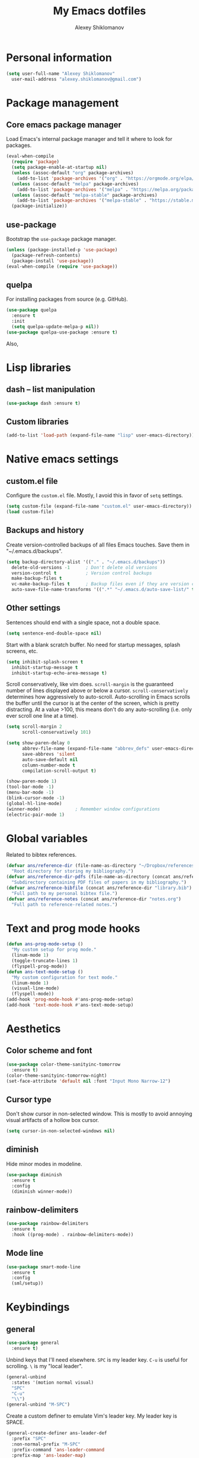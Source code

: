 #+TITLE: My Emacs dotfiles
#+AUTHOR: Alexey Shiklomanov
#+PROPERTY: header-args :tangle yes :results silent

* Personal information

#+BEGIN_SRC emacs-lisp
  (setq user-full-name "Alexey Shiklomanov"
	user-mail-address "alexey.shiklomanov@gmail.com")
#+END_SRC

* Package management
** Core emacs package manager
  
 Load Emacs's internal package manager and tell it where to look for packages.

 #+BEGIN_SRC emacs-lisp
   (eval-when-compile
     (require 'package)
     (setq package-enable-at-startup nil)
     (unless (assoc-default "org" package-archives)
       (add-to-list 'package-archives '("org" . "https://orgmode.org/elpa/")))
     (unless (assoc-default "melpa" package-archives)
       (add-to-list 'package-archives '("melpa" . "https://melpa.org/packages/")))
     (unless (assoc-default "melpa-stable" package-archives)
       (add-to-list 'package-archives '("melpa-stable" . "https://stable.melpa.org/packages/")))
     (package-initialize))
 #+END_SRC

** use-package

Bootstrap the ~use-package~ package manager.

 #+BEGIN_SRC emacs-lisp
 (unless (package-installed-p 'use-package)
   (package-refresh-contents)
   (package-install 'use-package))
 (eval-when-compile (require 'use-package))
 #+END_SRC

** quelpa
   
 For installing packages from source (e.g. GitHub).

 #+BEGIN_SRC emacs-lisp
 (use-package quelpa
   :ensure t
   :init
   (setq quelpa-update-melpa-p nil))
 (use-package quelpa-use-package :ensure t)
 #+END_SRC

 Also,
* Lisp libraries
** dash -- list manipulation

#+BEGIN_SRC emacs-lisp
(use-package dash :ensure t)
#+END_SRC
** Custom libraries

#+BEGIN_SRC emacs-lisp
(add-to-list 'load-path (expand-file-name "lisp" user-emacs-directory))
#+END_SRC
* Native emacs settings
** custom.el file
   
Configure the ~custom.el~ file.
Mostly, I avoid this in favor of ~setq~ settings.

#+BEGIN_SRC emacs-lisp
(setq custom-file (expand-file-name "custom.el" user-emacs-directory))
(load custom-file)
#+END_SRC

** Backups and history
   
Create version-controlled backups of all files Emacs touches.
Save them in "~/.emacs.d/backups".
    
#+BEGIN_SRC emacs-lisp
  (setq backup-directory-alist '(("." . "~/.emacs.d/backups"))
	delete-old-versions -1		; Don't delete old versions
	version-control t			; Version control backups
	make-backup-files t
	vc-make-backup-files t		; Backup files even if they are version controlled
	auto-save-file-name-transforms '((".*" "~/.emacs.d/auto-save-list/" t))) ; Save file name changes
#+END_SRC

** Other settings
    
Sentences should end with a single space, not a double space.

#+BEGIN_SRC emacs-lisp
  (setq sentence-end-double-space nil)
#+END_SRC

Start with a blank scratch buffer.
No need for startup messages, splash screens, etc.

#+BEGIN_SRC emacs-lisp
  (setq inhibit-splash-screen t
	inhibit-startup-message t
	inhibit-startup-echo-area-message t)
#+END_SRC

Scroll conservatively, like vim does.
~scroll-margin~ is the guaranteed number of lines displayed above or below a cursor.
~scroll-conservatively~ determines how aggressively to auto-scroll.
Auto-scrolling in Emacs scrolls the buffer until the cursor is at the center of the screen, which is pretty distracting.
At a value >100, this means don't do any auto-scrolling (i.e. only ever scroll one line at a time).

#+BEGIN_SRC emacs-lisp
  (setq scroll-margin 2
        scroll-conservatively 101)
#+END_SRC

#+BEGIN_SRC emacs-lisp
  (setq show-paren-delay 0
        abbrev-file-name (expand-file-name "abbrev_defs" user-emacs-directory)
        save-abbrevs 'silent
        auto-save-default nil
        column-number-mode t
        compilation-scroll-output t)

  (show-paren-mode 1)
  (tool-bar-mode -1)
  (menu-bar-mode -1)
  (blink-cursor-mode -1)
  (global-hl-line-mode)
  (winner-mode)				; Remember window configurations
  (electric-pair-mode 1)
#+END_SRC

* Global variables
  
Related to bibtex references. 
   
#+BEGIN_SRC emacs-lisp
  (defvar ans/reference-dir (file-name-as-directory "~/Dropbox/references")
    "Root directory for storing my bibliography.")
  (defvar ans/reference-dir-pdfs (file-name-as-directory (concat ans/reference-dir "pdfs"))
    "Subdirectory containing PDF files of papers in my bibliography.")
  (defvar ans/reference-bibfile (concat ans/reference-dir "library.bib")
    "Full path to my personal bibtex file.")
  (defvar ans/reference-notes (concat ans/reference-dir "notes.org")
    "Full path to reference-related notes.")
#+END_SRC

* Text and prog mode hooks
   
#+BEGIN_SRC emacs-lisp
(defun ans-prog-mode-setup ()
  "My custom setup for prog mode."
  (linum-mode 1)
  (toggle-truncate-lines 1)
  (flyspell-prog-mode))
(defun ans-text-mode-setup ()
  "My custom configuration for text mode."
  (linum-mode 1)
  (visual-line-mode)
  (flyspell-mode))
(add-hook 'prog-mode-hook #'ans-prog-mode-setup)
(add-hook 'text-mode-hook #'ans-text-mode-setup)
#+END_SRC

* Aesthetics
** Color scheme and font
   
#+BEGIN_SRC emacs-lisp
(use-package color-theme-sanityinc-tomorrow
  :ensure t)
(color-theme-sanityinc-tomorrow-night)
(set-face-attribute 'default nil :font "Input Mono Narrow-12")
#+END_SRC
** Cursor type

Don't show cursor in non-selected window. 
This is mostly to avoid annoying visual artifacts of a hollow box cursor.

#+BEGIN_SRC emacs-lisp
  (setq cursor-in-non-selected-windows nil)
#+END_SRC
** diminish
    
Hide minor modes in modeline.
    
#+BEGIN_SRC emacs-lisp
  (use-package diminish
    :ensure t
    :config
    (diminish winner-mode))
#+END_SRC

** rainbow-delimiters

#+BEGIN_SRC emacs-lisp
(use-package rainbow-delimiters
  :ensure t
  :hook ((prog-mode) . rainbow-delimiters-mode))
#+END_SRC

** Mode line

#+BEGIN_SRC emacs-lisp
  (use-package smart-mode-line
    :ensure t
    :config
    (sml/setup))
#+END_SRC
* Keybindings
** general
    
#+BEGIN_SRC emacs-lisp
(use-package general
  :ensure t)
#+END_SRC

Unbind keys that I'll need elsewhere.
~SPC~ is my leader key.
~C-u~ is useful for scrolling.
~\~ is my "local leader".

#+BEGIN_SRC emacs-lisp
  (general-unbind
    :states '(motion normal visual)
    "SPC"
    "C-u"
    "\\")
  (general-unbind "M-SPC")
#+END_SRC

Create a custom definer to emulate Vim's leader key.
My leader key is SPACE.

#+BEGIN_SRC emacs-lisp
(general-create-definer ans-leader-def
  :prefix "SPC"
  :non-normal-prefix "M-SPC"
  :prefix-command 'ans-leader-command
  :prefix-map 'ans-leader-map)
#+END_SRC

** evil
#+BEGIN_SRC emacs-lisp
(use-package evil
  :ensure t
  :demand
  :init
  (setq evil-want-integration nil)
  :config
  (evil-mode)
  (defalias #'forward-evil-word #'forward-evil-symbol))
#+END_SRC
** Evil extensions
*** evil-collection
#+BEGIN_SRC emacs-lisp
  (use-package evil-collection
    :ensure t
    :after evil
    :init
    (setq evil-collection-company-use-tng nil)
    :config
    (setq evil-collection-mode-list (remove 'company evil-collection-mode-list))
    (evil-collection-init))
#+END_SRC
*** evil-surround
     
#+BEGIN_SRC emacs-lisp
  (use-package evil-surround
    :ensure t
    :after evil
    :config
    (global-evil-surround-mode))
#+END_SRC
*** evil-embrace
#+BEGIN_SRC emacs-lisp
  (use-package evil-embrace
    :ensure t
    :after evil
    :init
    (setq evil-embrace-show-help-p nil)
    :config
    (evil-embrace-enable-evil-surround-integration)
    (add-hook 'org-mode-hook 'embrace-org-mode-hook)
    (add-hook 'LaTeX-mode-hook 'embrace-LaTeX-mode-hook))
#+END_SRC

*** evil-indent-textobject
     
#+BEGIN_SRC emacs-lisp
  (use-package evil-indent-textobject
    :ensure t
    :after evil)
#+END_SRC

*** evil-nerd-commenter
     
#+BEGIN_SRC emacs-lisp
  (use-package evil-nerd-commenter
    :ensure t
    :general
    (ans-leader-def
      :states '(normal visual)
      ";" 'evilnc-comment-or-uncomment-lines))
#+END_SRC

*** evil-easymotion
     
#+BEGIN_SRC emacs-lisp
  (use-package evil-easymotion
    :ensure t
    :after evil
    :config
    (general-def
      :states '(normal motion visual)
      "SPC SPC" evilem-map))
#+END_SRC

*** evil-exchange
     
#+BEGIN_SRC emacs-lisp
  (use-package evil-exchange
    :ensure t
    :after evil
    :diminish
    :config
    (evil-exchange-install))
#+END_SRC

*** evil-numbers
     
#+BEGIN_SRC emacs-lisp
  (use-package evil-numbers
    :ensure t
    :after evil
    :diminish
    :init
    (defhydra evil-numbers-hydra ()
      "Increment or decrement numbers."
      ("=" evil-numbers/inc-at-pt "Increment")
      ("-" evil-numbers/dec-at-pt "Decrement"))
    :general
    (general-def
      :states 'normal
      "C-a" 'evil-numbers-hydra/body))
#+END_SRC

*** evil-magit

#+BEGIN_SRC emacs-lisp
  (use-package evil-magit
    :ensure t
    :after magit)
#+END_SRC

*** evil-org
     
#+BEGIN_SRC emacs-lisp
  (use-package evil-org
    :ensure t
    :after org
    :diminish
    :config
    (add-hook 'org-mode-hook 'evil-org-mode)
    (add-hook 'evil-org-mode-hook 'ans/evil-org-mode-setup)
    (require 'evil-org-agenda)
    (evil-org-agenda-set-keys))

  (defun ans/evil-org-mode-setup ()
    "Custom setup for org mode."
    (push '(?* . ("*" . "*")) evil-surround-pairs-alist)
    (push '(?/ . ("/" . "/")) evil-surround-pairs-alist)
    (evil-org-set-key-theme '(navigation insert textobjects calendar)))
#+END_SRC

*** evil-latex-textobjects

#+BEGIN_SRC emacs-lisp
  (use-package evil-latex-textobjects
    :quelpa (evil-latex-textobjects :fetcher github :repo "hpdeifel/evil-latex-textobjects")
    :config
    (add-hook 'LaTeX-mode-hook 'turn-on-evil-latex-textobjects-mode))
#+END_SRC

*** evil-matchit

Temporarily disable this.

Supercharges =%= to jump between other stuff as well (e.g. if-else statements).
I also tried to expand it to R, but it doesn't currently work.

#+BEGIN_SRC emacs-lisp :tangle no
  (use-package evil-matchit
    :ensure t
    :after evil
    :config
    (global-evil-matchit-mode 1)
    (require 'evil-matchit-sdk)
    (defvar ans/evilmi-r-match-tags
      '(("if" "else if" "else")
        ("function" "return" ())
        (("for" "while") ("break") ())))
    (defun ans/evilmi-r-get-tag ()
      (evilmi-sdk-get-tag ans/evilmi-r-match-tags
                          evilmi-sdk-extract-keyword-howtos))
    (defun ans/evilmi-r-jump (rlt num)
      (evilmi-sdk-jump rlt
                       num
                       ans/evilmi-r-match-tags
                       evilmi-sdk-extract-keyword-howtos))
    (plist-put evilmi-plugins 'r-mode '((ans/evilmi-r-get-tag ans/evilmi-r-jump))))
#+END_SRC
** Global keybindings
    
Evaluate lisp at point.    

#+BEGIN_SRC emacs-lisp
(general-def
  :keymaps 'lisp-mode-shared-map
  :states '(motion insert)
  "<C-return>" 'eval-defun)
#+END_SRC

Other keymaps (need to be sorted and cleaned up).

#+BEGIN_SRC emacs-lisp
  (defun ans/add-evil-maps (keymap)
    "Add some basic navigation mappings (including hjkl) to KEYMAP."
    (general-def
      :keymaps keymap
      "h" 'evil-backward-char
      "l" 'evil-forward-char
      "k" 'evil-previous-visual-line
      "j" 'evil-next-visual-line
      "C-u" 'evil-scroll-up
      "C-d" 'evil-scroll-down
      "/" 'evil-search-forward
      "n" 'evil-search-next
      "N" 'evil-search-previous
      "C-w C-w" 'ace-window))

  (ans/add-evil-maps 'occur-mode-map)

  (general-def
    :states 'insert
    "j" (general-key-dispatch 'self-insert-command
          :timeout 0.25
          "k" 'evil-normal-state))

  (general-def
    :states '(motion normal visual)
    ;; Move by visual lines
    "j" 'evil-next-visual-line
    "k" 'evil-previous-visual-line
    "gj" 'evil-next-line
    "gk" 'evil-previous-line
    "C-=" 'evil-window-increase-height
    "C--" 'evil-window-decrease-height
    "C-+" 'evil-window-increase-width
    "C-_" 'evil-window-decrease-width
    "C-0" 'balance-windows
    "C-)" 'shrink-window-if-larger-than-buffer
    "C-d" 'evil-scroll-down
    "C-u" 'evil-scroll-up)

  (general-def
    :states 'normal
    "S" 'save-buffer)

  (ans-leader-def
    :states '(motion normal visual emacs)
    :keymaps 'override
    "b" 'helm-mini
    "f" 'helm-find-files
    "\\" 'evil-window-vsplit
    "-" 'evil-window-split
    "+" 'make-frame-command
    "^" 'ans/pop-window-into-frame
    "<up>" 'buf-move-up
    "<down>" 'buf-move-down
    "<left>" 'buf-move-left
    "<right>" 'buf-move-right
    ":" 'eval-expression
    "dd" 'dired
    "dw" 'dired-other-window
    "df" 'dired-other-frame
    "x" 'helm-M-x
    "sv" 'ans--reload-initfile
    "sx" (lambda() (interactive)(switch-to-buffer "*scratch*"))
    "ss" 'delete-trailing-whitespace
    "'" 'comment-dwim			; Insert right comment
    "*" 'universal-argument		; Emacs's C-u
    "C" 'org-capture
    "Y" 'org-store-link
    "L" 'org-insert-last-stored-link
    "vl" 'visual-line-mode
    "@" 'org-agenda
    "ww" 'quit-window
    "wW" 'kill-this-buffer
    "wd" 'delete-window
    "wD" 'kill-buffer-and-window
    "/" 'helm-occur
    "\"" 'helm-show-kill-ring
    "mp" 'projectile-compile-project
    "mm" 'compile)
#+END_SRC
* Buffer and window management
   
** ace-window
    
#+BEGIN_SRC emacs-lisp
(use-package ace-window
  :ensure t
  :init
  (setq aw-keys '(?a ?s ?d ?f ?g ?h ?j ?k ?l))
  :commands ace-window
  :general
  (general-def "M-o" 'ace-window))
#+END_SRC
** buffer-move
    
Swap buffer positions.

#+BEGIN_SRC emacs-lisp
(use-package buffer-move :ensure t)
#+END_SRC
** dired-single
    
#+BEGIN_SRC emacs-lisp
(use-package dired-single
  :ensure t
  :config
  (general-def
    :keymaps 'dired-mode-map
    "RET" 'dired-single-buffer
    "^" (lambda () (interactive) (dired-single-buffer ".."))))
#+END_SRC
** projectile
#+BEGIN_SRC emacs-lisp
(use-package projectile
  :ensure t
  :config
  (projectile-mode))
#+END_SRC

Function to check if I'm inside of a projectile project.

#+BEGIN_SRC emacs-lisp
(defun ans/in-project-p ()
  "Check if current buffer is in a projectile project."
  (ignore-errors (projectile-project-root)))
#+END_SRC
** perspective

#+BEGIN_SRC emacs-lisp
  (use-package perspective
    :ensure t
    :init
    (setq persp-mode-prefix-key (kbd "<C-SPC>"))
    :config
    (persp-mode))
#+END_SRC
* Version control
** magit

#+BEGIN_SRC emacs-lisp
  (use-package magit
    :ensure t
    :general
    (ans-leader-def
      :states 'normal
      "g s" 'magit-status)
    :config
    (general-def
      :states 'normal
      :keymaps 'magit-status-mode-map
      "gd" 'magit-diff-toggle-refine-hunk))
#+END_SRC
** magithub

#+BEGIN_SRC emacs-lisp
(use-package magithub
  :ensure t
  :after magit
  :config
  (magithub-feature-autoinject t)
  (ans-leader-def
    :states '(normal motion emacs)
    "gd" 'magithub-dashboard)
  (general-def
    :keymaps 'magithub-dash-map
    :states 'normal
    "gu" 'magithub-dashboard-show-read-notifications-toggle))
#+END_SRC
* Filetype modes
** markdown-mode

#+BEGIN_SRC emacs-lisp
(use-package markdown-mode
  :ensure t
  :commands (markdown-mode gfm-mode)
  :mode
  (("README\\.md\\'" . gfm-mode)
   ("\\.md\\'" . markdown-mode)
   ("\\.Rmd\\'" . markdown-mode)
   ("\\.markdown\\'" . markdown-mode))
  :init
  (setq markdown-command "pandoc")
  :config
  ;; From aaronbieber/fence-edit.el
  (require 'fence-edit)
  (add-to-list 'fence-edit-blocks '("^```{r.*}" "^```$" R))
  (add-to-list 'fence-edit-blocks '("^```{tikz.*}" "^```$" latex))
  (general-def
    :keymaps 'markdown-mode-map
    :states '(motion normal visual)
    "\\e" 'fence-edit-code-at-point)
  (general-def
    :keymaps 'fence-edit-mode-map
    "C-c C-c" 'fence-edit-exit
    "C-c C-k" 'fence-edit-abort))
#+END_SRC
** pdf-tools

#+BEGIN_SRC emacs-lisp
  (use-package pdf-tools
    :ensure t
    :mode (("\\.pdf\\'" . pdf-view-mode))
    :config
    (pdf-tools-install)
    (general-def
      :states 'normal
      :keymaps 'pdf-view-mode-map
      "<" 'pdf-history-backward
      ">" 'pdf-history-forward))
#+END_SRC
* Utility functions
** Rename buffer and file

#+BEGIN_SRC emacs-lisp
(defun rename-this-buffer-and-file ()
  "Renames current buffer and file it is visiting."
  (interactive)
  (let ((name (buffer-name))
        (filename (buffer-file-name)))
    (if (not (and filename (file-exists-p filename)))
        (error "Buffer '%s' is not visiting a file!" name)
      (let ((new-name (read-file-name "New name: " filename)))
        (cond ((get-buffer new-name)
               (error "A buffer named '%s' already exists!" new-name))
              (t
               (rename-file filename new-name 1)
               (rename-buffer new-name)
               (set-visited-file-name new-name)
               (set-buffer-modified-p nil)
               (message "File '%s' successfully renamed to '%s'" name (file-name-nondirectory new-name))))))))
	       
(evil-ex-define-cmd "rename" 'rename-this-buffer-and-file)
#+END_SRC
** Delete buffer and file
    
#+BEGIN_SRC emacs-lisp
(defun ans/delete-file-and-buffer ()
  "Kill the current buffer and delete the associated file."
  (interactive)
  (let ((filename (buffer-file-name)))
    (when filename
      (progn
	(delete-file filename)
	(message "Deleted file %s" filename)
	(kill-buffer)))))
	
(evil-ex-define-cmd "dkill" 'ans/delete-file-and-buffer)
#+END_SRC
** Switch to most recently used buffer
    
#+BEGIN_SRC emacs-lisp
(defun ans-switch-to-mru-buffer ()
  "Switch to most-recently-used (MRU) buffer."
  (interactive)
  (switch-to-buffer (other-buffer (current-buffer) 1)))
#+END_SRC
** Reload init file

#+BEGIN_SRC emacs-lisp
(defun ans--reload-initfile ()
  "Reload the Emacs init file."
  (interactive)
  (load-file (expand-file-name "init.el" user-emacs-directory)))
#+END_SRC
** Edit init file
    
#+BEGIN_SRC emacs-lisp
(defun ans--edit-initfile ()
  "Edit the Emacs init file."
  (interactive)
  (find-file (expand-file-name "init.el" user-emacs-directory)))
#+END_SRC
** Toggle "minimized" window
    
#+BEGIN_SRC emacs-lisp
(defvar ans-window-minimized '()
  "Configuration of currently minimized windows.
See `ans-toggle-minimize'.")

(defun ans-toggle-minimize ()
  "Toggle the maximization state of a window."
  (interactive)
  (if ans-window-minimized
      (progn (set-window-configuration (pop ans-window-minimized))
	     (message "Windows restored."))
    (progn (push (current-window-configuration) ans-window-minimized)
	   (delete-other-windows)
	   (message "Window minimized."))
    ))
#+END_SRC
** Pop window into own frame
    
#+BEGIN_SRC emacs-lisp
(defun ans/pop-window-into-frame ()
  "Pop current window into its own frame."
  (interactive)
  (let ((buffer (current-buffer)))
    (unless (one-window-p)
      (delete-window))
    (display-buffer-pop-up-frame buffer nil)))
#+END_SRC
* Helm

Core helm configuration.

#+BEGIN_SRC emacs-lisp
(use-package helm
  :ensure t
  :diminish helm-mode
  :demand
  :init
  (require 'helm-config)
  (setq helm-buffers-fuzzy-matching t)
  (setq helm-autoresize-mode t)
  (setq helm-buffer-max-length 20)
  (setq helm-mode-fuzzy-match t)
  ;; (setq helm-grep-ag-command
  ;; 	"rg --color=always --smart-case --no-heading --line-number %s %s %s")
  (setq helm-autoresize-max-height 40)
  (setq helm-display-function 'ans/helm-hsplit-frame)
  (setq helm-findutils-search-full-path t)
  ;; (setq find-program "fd")
  :config
  (helm-mode 1)
  (helm-autoresize-mode 1)
  ;; (use-package helm-rg :ensure t)
  :general
  (ans-leader-def
    :states 'normal
    "f" 'helm-find-files
    "F" 'helm-find)
  (general-def
    :keymaps 'helm-map
    "TAB" 'helm-execute-persistent-action
    "<right>" 'right-char
    "<left>" 'left-char
    "C-z" 'helm-select-action
    "C-n" 'helm-next-line
    "C-p" 'helm-previous-line
    "C-S-n" 'helm-next-source
    "C-S-p" 'helm-previous-source
    "C-l" 'helm-yank-selection)
  )
#+END_SRC
** Split windows for helm
    
#+BEGIN_SRC emacs-lisp
(defun ans/hsplit-frame ()
  "Split window entirely below the current frame."
  (split-window (frame-root-window) nil 'below))

(defun ans/helm-hsplit-frame (buffer &optional _resume)
  "Open new window below frame, switch to it, and open BUFFER."
  (ans/hsplit-frame)
  (evil-window-bottom-right)
  (switch-to-buffer buffer))
#+END_SRC
** helm-ag

#+BEGIN_SRC emacs-lisp
(use-package helm-ag
  :ensure t
  :after helm)
#+END_SRC
** helm-projectile

#+BEGIN_SRC emacs-lisp
(use-package helm-projectile
  :ensure t
  :init
  (setq helm-projectile-fuzzy-match t
	helm-projectile-truncate-lines t
	projectile-completion-system 'helm
	projectile-switch-project-action 'helm-projectile)
  :config
  (helm-projectile-on)
  :general
  (ans-leader-def
    :states 'normal
    "p" 'helm-projectile
    "P" 'helm-projectile-switch-project)
  (ans-leader-def
    :states '(motion normal)
    "rg" (general-predicate-dispatch 'helm-ag
	   (ans/in-project-p) 'helm-projectile-ag)))
#+END_SRC
** helm-org-rifle

#+BEGIN_SRC emacs-lisp
(use-package helm-org-rifle
  :ensure t
  :general
  (ans-leader-def
    :states 'normal
    "a" 'helm-org-rifle-agenda-files
    "A" 'ans/helm-org-agenda-list-files))
#+END_SRC
** helm-swoop

#+BEGIN_SRC emacs-lisp
(use-package helm-swoop
  :ensure t
  :init
  (setq helm-swoop-split-direction 'split-window-horizontally)
  :general
  (ans-leader-def
    :states '(motion normal)
    "ii" 'helm-swoop
    "ib" 'helm-multi-swoop-all
    "ip" 'helm-multi-swoop-projectile
    "i0" 'helm-swoop-back-to-last-point))
#+END_SRC
** helm-descbinds
    
#+BEGIN_SRC emacs-lisp
(use-package helm-descbinds
  :ensure t
  :after helm
  :config
  (helm-descbinds-mode))
#+END_SRC
* Company
   
** Core configuration

#+BEGIN_SRC emacs-lisp
  (use-package company
    :ensure t
    :commands (global-company-mode company-complete ans/directory-file-backend)
    :diminish 'company-mode
    :init
    (setq company-selection-wrap-around t)
    (setq company-idle-delay nil)
    :config
    (global-company-mode)
    ;; Thanks to this:
    ;; https://github.com/otijhuis/evil-emacs.d/blob/7c122b0e05c367192444a85d12323487422b793b/config/evil-settings.el#L38-L39
    (add-hook 'evil-insert-state-exit-hook (lambda ()(company-abort)))
    ;; See discussion in: https://github.com/expez/company-quickhelp/issues/17
    (add-hook 'company-completion-started-hook 'ans/set-company-maps)
    (add-hook 'company-completion-finished-hook 'ans/unset-company-maps)
    (add-hook 'company-completion-cancelled-hook 'ans/unset-company-maps)
    (add-to-list 'company-backends 'ans/org-keyword-backend)
    :general
    (general-def
      :states 'insert
      ;; See below for discussion of company-dabbrev-code
      ;; https://github.com/company-mode/company-mode/issues/360
      "C-f" 'ans/directory-file-backend
      "C-l" 'company-complete		; Note that this includes company-files
      )
    (general-def
      :states 'insert
      :keymaps 'prog-mode-map
      "C-n" 'company-dabbrev-code
      "C-p" 'company-dabbrev-code
      "C-S-n" 'company-dabbrev
      "C-S-p" 'company-dabbrev)
    (general-def
      :states 'insert
      :keymaps 'text-mode-map
      "C-n" 'company-dabbrev
      "C-p" 'company-dabbrev))
#+END_SRC

Additional functions needed to make ~company-quickhelp~ respect my keybindings.

#+BEGIN_SRC emacs-lisp
  (defun ans/unset-company-maps (&rest unused)
    "Set default mappings (outside of company).
  Arguments (UNUSED) are ignored."
    (general-def
      :states 'insert
      :keymaps 'override
      "C-n" nil
      "C-p" nil
      "C-l" nil))

  (defun ans/set-company-maps (&rest unused)
    "Set maps for when you're inside company completion.
  Arguments (UNUSED) are ignored."
    (general-def
      :states 'insert
      :keymaps 'override
      "C-n" 'company-select-next
      "C-p" 'company-select-previous
      "C-l" 'ans-company-complete-continue))
#+END_SRC

** Complete and continue function
    
#+BEGIN_SRC emacs-lisp
(defun ans-company-complete-continue ()
  "Insert the result of a completion, then re-start completion.
This makes repeat completions easier (e.g. when completing long file paths)."
  (interactive)
  (company-complete-selection)
  (company-complete))
#+END_SRC

** company-quickhelp

#+BEGIN_SRC emacs-lisp
(use-package company-quickhelp
  :ensure t
  :diminish 'company-quickhelp-mode
  :after company
  :config
  (company-quickhelp-mode))
#+END_SRC

Functions 

** Custom backends

*** Complete inside directory or projectile project

#+BEGIN_SRC emacs-lisp
(defun ans/directory-completion-candidates (prefix)
  "List files in projectile or current buffer directory that match PREFIX."
  (let* ((starting-directory
	  (condition-case nil
	      (projectile-project-root)
	    (error "./")))
	 (my-prefix-base (file-name-nondirectory prefix))
	 (my-prefix-dir (file-name-directory prefix))
	 (my-complete-dir (concat starting-directory my-prefix-dir))
	 (my-completions-all
	  (file-name-all-completions my-prefix-base my-complete-dir))
	 (my-completions (-difference my-completions-all '("./" "../"))))
    (mapcar (lambda (file) (concat my-prefix-dir file)) my-completions)))

(defun ans/directory-file-backend (command &optional arg &rest ignored)
  "Complete files in current or projectile project directory.

COMMAND is command called by company.
ARG is the set of company completion arguments.
IGNORED are arguments ignored by company."
  (interactive (list 'interactive))
  (case command
    (interactive (company-begin-backend 'ans/directory-file-backend))
    (prefix (company-grab-line "\\(?:[\"\']\\|\\s-\\|^\\)\\(.*?\\)" 1))
    (candidates
     (remove-if-not
      (lambda (c) (string-prefix-p arg c))
      (ans/directory-completion-candidates arg)))))
#+END_SRC

*** Org keywords

#+BEGIN_SRC emacs-lisp
(defun ans/org-keyword-backend (command &optional arg &rest ignored)
  "Completion backend for org keywords (COMMAND, ARG, IGNORED)."
  (interactive (list 'interactive))
  (cl-case command
    (interactive (company-begin-backend 'org-keyword-backend))
    (prefix (and (eq major-mode 'org-mode)
                 (cons (company-grab-line "^#\\+\\(\\w*\\)" 1)
                       t)))
    (candidates (mapcar #'upcase
                        (cl-remove-if-not
                         (lambda (c) (string-prefix-p arg c))
                         (pcomplete-completions))))
    (ignore-case t)
    (duplicates t)))
#+END_SRC
* Org-mode
   
I use ~use-package~ to load ~org-mode~, but, to make it easier to annotate, I split other aspects of the configuration out into their own blocks.
   
#+BEGIN_SRC emacs-lisp
  (use-package org
    :ensure t
    :demand t
    :mode ("\\.org\\'" . org-mode))
#+END_SRC

** Agenda files
    
    I keep my core org files backed up using Dropbox.
    
    #+BEGIN_SRC emacs-lisp
      (setq org-agenda-files '("~/Dropbox/Notes/" "~/Dropbox/references/notes.org"))
    #+END_SRC

    I have my core org-mode files organized as follows:
    - unsorted.org :: Unsorted notes that automatically have the ~REFILE~ tag and show up in my custom agenda view. The goal is to keep this file empty.
    - orgzly.org :: Similar to above, but limited to things I save from the "orgzly" app on my Android phone.
    - work.org :: Notes related to work. This is broken down as follows:
      + Projects :: Manuscripts, proposals, etc. that I am working on
	- Top-level headers for each projects, as well as...
	- Project ideas :: Random, unstructured ideas for future projects. As these solidify, they should be moved into top-level headers.
      + Conferences :: Everything related to academic conferences, meetings, workshops, etc.
      + Job applications :: Notes related to past, present, and future job applications
      + Opportunities :: Possible places to work, research funding sources, etc.
      + Teaching :: Notes related to any kind of teaching
      + Work habits :: Work-related things I should be doing on a regular basis. Most important are reading literature and writing.
    - computers.org :: Notes and tasks related to programming, software, etc. Small tasks related to "sharpening the knife" (e.g. tweaking configurations) are organized in here.
      + Organization :: Default TODO for time logging. Also, notes related to how I am organized.
      + R :: Things related to R programming.
      + LaTeX :: Things related to writing in LaTeX, including beamer presentations
      + Emacs :: Things related to my text editor, including configuration to-dos
      + Unix :: Things related to Unix in general, including shells (bash, zsh), various utilities (awk, grep, ssh), and anything related to Linux configuration.
      + Miscellaneous programming :: Other stuff related to programming
    - life.org :: Notes and tasks that are not work-related, organized as follows:
      - Chores :: Chores that need to get done 
      - Events :: Upcoming life/personal events
      - Music :: Things related to my music hobbies
      - Personal notes :: Random notes-to-self
      - Personal habits :: Non work-related things I should be doing regularly.
	   
    #+BEGIN_SRC emacs-lisp
      (defun ans/clean-org-agenda-files ()
	"Remove org agenda files that don't exist."
	(interactive)
	(setq org-agenda-files (-filter 'file-exists-p (org-agenda-files))))

      (ans/clean-org-agenda-files)

      ;; Custom source listing all agenda files
      (defun ans/helm-org-agenda-list-files ()
	"Helm source listing all current org agenda files."
	(interactive)
	(helm :sources (helm-build-sync-source
			   "Org agenda files"
			 :candidates (org-agenda-files)
			 :action '(("Open file" . find-file)))
	      :buffer "*helm agenda files*"))
    #+END_SRC

** Agenda views
    
    Exclude the following tags from inheritance.
    This will make it easier to exclude top level headers from Agenda views.
    
    #+BEGIN_SRC emacs-lisp
      (setq org-tags-exclude-from-inheritance '("_project" "_organize" "_habit"))
    #+END_SRC
    
    #+BEGIN_SRC emacs-lisp
      (setq org-agenda-custom-commands
	    '((" " "Agenda"
	       ((agenda "" nil)
		(tags "REFILE"
		      ((org-agenda-overriding-header "Notes to Refile")
		       (org-tags-match-list-sublevels nil)))
		(tags-todo "-REFILE-config-reading_list-_project-_organization-_habit"
			   ((org-agenda-overriding-header "Other tasks"))))
	       nil)
	      ("r" "Reading list" todo "TODO"
	       ((org-agenda-files '("~/Dropbox/references/notes.org"))
		(org-agenda-sorting-strategy '(todo-state-down))))
	      ("c" "Configuration" tags-todo "-_organization-_project"
	       ((org-agenda-files '("~/Dropbox/Notes/computers.org"))
		(org-agenda-sorting-strategy '(todo-state-down))))))
    #+END_SRC

** Org capture

    #+BEGIN_SRC emacs-lisp
      (setq org-capture-templates
            '(("E" "Emacs config" entry
               (file+headline "~/Dropbox/Notes/computers.org" "Emacs")
               "** TODO %?")
              ("e" "Emacs note" entry
               (file+headline "~/Dropbox/Notes/emacs.org" "Emacs")
               "** %?")
              ("t" "TODO" entry
               (file "~/Dropbox/Notes/unsorted.org")
               "* TODO %?\n%U\n%a\n")
              ("u" "Miscellaneous note" entry
               (file "~/Dropbox/Notes/unsorted.org")
               "* %? :NOTE:\n%U\n%a\n")
              ("m" "Meeting" entry (file "~/Dropbox/Notes/unsorted.org")
               "* Meeting with %? \n%U" :clock-in t :clock-resume t)))
    #+END_SRC

*** org-capture-pop-frame
    
 Run ~org-capture~ in its own frame.
 This is temporarily disabled because it interferes with ~perspective~ in some edge cases.

 #+BEGIN_SRC emacs-lisp :tangle no
 (use-package org-capture-pop-frame
   :ensure t)
 #+END_SRC

** Default to-do keywords
    
All my org files have these to-do keywords by default.

#+BEGIN_SRC emacs-lisp
  (setq org-todo-keywords
        '((sequence "TODO" "NEXT" "|" "DONE" "CANCELED")))
#+END_SRC
    
However, these can be set on a file-specific basis as well via the ~#+TODO~ property.

#+BEGIN_EXAMPLE
#+TODO: TODO FEEDBACK VERIFY | DONE CANCELLED
#+END_EXAMPLE

** Formatting and aesthetics
    
Show emphasis markers by default, but also quickly toggle them with a custom function.
    
#+BEGIN_SRC emacs-lisp
  (setq org-hide-emphasis-markers nil)

  (defun ans/org-toggle-emphasis-markers ()
    "Toggle the display of org emphasis markers."
    (interactive)
    (if org-hide-emphasis-markers
        (setq org-hide-emphasis-markers nil)
      (setq org-hide-emphasis-markers t))
    (font-lock-flush))
#+END_SRC
    
By default, hide line numbers in org-mode buffers.

#+BEGIN_SRC emacs-lisp
    (add-hook 'org-mode-hook (lambda () (linum-mode -1)))
#+END_SRC

By default, use org-mode indentation.

#+BEGIN_SRC emacs-lisp
  (setq org-startup-indented t)
#+END_SRC

Automatically re-indent a source code block.

#+BEGIN_SRC emacs-lisp
  (defun ans/indent-org-source-block ()
    "Re-indent an org mode source code block."
    (interactive)
    (when (org-in-src-block-p)
      (org-edit-special)
      (indent-region (point-min) (point-max))
      (org-edit-src-exit)))
#+END_SRC

Don't reposition the screen when expanding an outline.
Note that the cursor can be repositioned at the center of the screen with =zz=.

#+BEGIN_SRC emacs-lisp
  (remove-hook 'org-cycle-hook #'org-optimize-window-after-visibility-change)
#+END_SRC

** Source code (babel)
    
Automatically fontify source code, and edit source code in the current window (rather than opening a new one).

#+BEGIN_SRC emacs-lisp
  (setq org-babel-load-languages '((emacs-lisp . t) (R . t))
        org-src-fontify-natively t
        org-src-tab-acts-natively t
        org-src-window-setup 'current-window)
  (set-face-attribute 'org-block nil :foreground nil :background "Gray15")
  (set-face-attribute 'org-block-begin-line nil :background "Gray15")

  (with-eval-after-load 'org
    (org-babel-do-load-languages 'org-babel-load-languages '((emacs-lisp . t) (R . t))))
#+END_SRC
    
Don't prompt for confirmation on babel evaluation.

#+BEGIN_SRC emacs-lisp
  (setq org-confirm-babel-evaluate nil)
#+END_SRC
    
Set some language-specific default settings.
    
#+BEGIN_SRC emacs-lisp
  (defvar org-babel-default-header-args:R '((:session . "*org-R*")))
#+END_SRC

** Refile
    
    #+BEGIN_SRC emacs-lisp
      (setq org-refile-targets '((nil :maxlevel . 9)
				 (org-agenda-files :maxlevel . 9))
	    org-refile-use-outline-path 'file
	    org-outline-path-complete-in-steps nil
	    org-refile-allow-creating-parent-nodes 'confirm
	    org-refile-target-verify-function 'ans/verify-refile-target)

      (defun ans/verify-refile-target ()
	"Exclude TODO keywords with a done state from refile targets."
	(not (member (nth 2 (org-heading-components)) org-done-keywords)))
    #+END_SRC
    
** Clocking
    
Use the clocking settings from "Organize your life in plain text".
    
#+BEGIN_SRC emacs-lisp
  (org-clock-persistence-insinuate)

  (setq
   ;; Resume clocking task on clock in if it's already open
   org-clock-in-resume t
   ;; Separate drawers for clocking and logs
   org-drawers '("PROPERTIES" "LOGBOOK")
   ;; Save clock data and state changes and notes in LOGBOOK drawer
   org-clock-into-drawer t
   ;; Remove clocks with 0:00 duration
   org-clock-out-remove-zero-time-clocks t
   ;; Clock out when marking a task as DONE
   org-clock-out-when-done t
   ;; Save running clock and clock history when exiting emacs; reload on startup
   org-clock-persist t
   ;; Do not prompt to resume an active clock
   org-clock-persist-query-resume nil
   ;; Auto-clock resolution for finding open clocks
   org-clock-auto-clock-resolution (quote when-no-clock-is-running)
   ;; Include current clocking task in clock reports
   org-clock-report-include-clocking-task t)
#+END_SRC

When clocking out of a task, automatically clock into the parent task

#+BEGIN_SRC emacs-lisp
  (defun ans/clock-out-maybe ()
    "Clock parent task, or clock out."
    (when (and ans/keep-clock-running
               (not org-clock-clocking-in)
               (marker-buffer org-clock-default-task)
               (not org-clock-resolving-clocks-due-to-idleness))
      (ans/clock-in-parent-task)))

  (defun ans/clock-in-parent-task ()
    "Move point to parent task (if any) and clock in.
  Otherwise, clock in the default task."
    (let ((parent-task))
      (save-excursion
        (save-restriction
          (widen)
          (while (and (not parent-task) (org-up-heading-safe))
            (when (member (nth 2 (org-heading-components)) org-todo-keywords-1)
              (setq parent-task (point))))
          (if parent-task
              (org-with-point-at parent-task
                (org-clock-in))
            (when ans/keep-clock-running
              (ans/clock-in-organization-task)))))))

  (add-hook 'org-clock-out-hook #'ans/clock-out-maybe 'append)
#+END_SRC

*** Clocking functions

Clock into a default task ("organization").

#+BEGIN_SRC emacs-lisp
  (defun ans/punch-in ()
    "Start clocking, and set default task to Organization."
    (interactive)
    (setq ans/keep-clock-running t)
    (ans/clock-in-organization-task))

  (defun ans/punch-out ()
    "End all clocking."
    (interactive)
    (setq ans/keep-clock-running nil)
    (when (org-clock-is-active)
      (org-clock-out))
    (org-agenda-remove-restriction-lock))
#+END_SRC

#+BEGIN_SRC emacs-lisp
  ;; Default clocking task ("organization") ID
  (defvar ans/organization-task-id "b86713a1-f9db-47c5-860f-6a2aecfec6c9")
  (defun ans/clock-in-organization-task ()
    "Clock in the default organization task."
    (interactive)
    (org-with-point-at (org-id-find ans/organization-task-id 'marker)
      (org-clock-in '(16))))
#+END_SRC

** Custom structure templates
    
These are expanded by typing ~<~ followed by the character(s) and then ~TAB~.
    
    #+BEGIN_SRC emacs-lisp
      (add-to-list 'org-structure-template-alist
                   '("el" "#+BEGIN_SRC emacs-lisp\n?\n#+END_SRC"))
      (add-to-list 'org-structure-template-alist
                   '("p" ":PROPERTIES:\n?\n:END:"))
    #+END_SRC
    
** Keybindings

#+BEGIN_SRC emacs-lisp
  (general-def
    :states '(normal insert)
    :keymaps 'org-mode-map
    "C-c C-q" 'org-set-tags
    "M-l" 'org-metaright
    "M-S-l" 'org-demote-subtree
    "M-h" 'org-metaleft
    "M-S-l" 'org-promote-subtree)

  (general-def
    :states '(motion normal)
    :keymaps 'org-mode-map
    "<backspace>" 'outline-hide-subtree
    "{" 'org-up-element
    "}" 'org-down-element
    "g]" 'evil-forward-paragraph
    "g[" 'evil-backward-paragraph
    "gt" 'org-todo
    "g$" 'evil-end-of-line
    "g%" 'ans/org-realign-tags
    "go" 'ans/evil-insert-heading-after-current
    "gO" 'ans/evil-insert-heading)

  (general-def
    :states 'visual
    :keymaps 'org-mode-map
    :prefix "\\"
    "ss" 'eval-region)

  (general-def
    :states 'normal
    :keymaps 'org-mode-map
    :prefix "\\"
    "e" 'org-edit-special
    "k" 'org-export-dispatch
    "RET" 'org-ctrl-c-ctrl-c
    "=" 'ans/indent-org-source-block
    "TAB" 'ans/org-hide-all-except-current)

  (general-def
    :states 'insert
    :keymaps 'org-mode-map
    "C-=" '(lambda () (interactive)(insert "#+"))
    "C-/" 'org-toggle-checkbox
    "C--" 'org-toggle-item
    "C-." 'org-cycle-list-bullet
    "C-," '(lambda () (interactive) (org-cycle-list-bullet 'previous)))

  (ans-leader-def
    :states '(motion normal emacs)
    :keymaps 'org-mode-map
    "#" 'org-update-statistics-cookies
    "%" 'ans/org-toggle-emphasis-markers)

  (ans-leader-def
    :states '(motion normal visual)
    :keymaps 'org-mode-map
    "L" 'org-insert-last-stored-link
    "ss" 'org-schedule
    "sd" 'org-deadline
    "/" 'helm-org-rifle-current-buffer)

  (general-def
    :states '(motion)
    :keymaps 'calendar-mode-map
    "h" 'calendar-backward-day
    "l" 'calendar-forward-day
    "k" 'calendar-backward-week
    "j" 'calendar-forward-week
    "H" 'calendar-backward-month
    "L" 'calendar-forward-month)
#+END_SRC
      
** Other custom functions

#+BEGIN_SRC emacs-lisp
(defun ans/evil-insert-heading ()
  "Insert heading before point and enter insert mode."
  (interactive)
  (org-insert-heading)
  (evil-insert 1))

(defun ans/evil-insert-heading-after-current ()
  "Insert heading after point and enter insert mode."
  (interactive)
  (org-insert-heading-respect-content)
  (evil-insert 1))

(defun ans/org-realign-tags ()
  "Right-align org mode tags in current buffer."
  (interactive)
  (org-set-tags nil t))
  
(defun air--org-swap-tags (tags)
  "Replace any tags on the current headline with TAGS.

The assumption is that TAGS will be a string conforming to Org Mode's
tag format specifications, or nil to remove all tags."
  (let ((old-tags (org-get-tags-string))
        (tags (if tags
                  (concat " " tags)
                "")))
    (save-excursion
      (beginning-of-line)
      (re-search-forward
       (concat "[ \t]*" (regexp-quote old-tags) "[ \t]*$")
       (line-end-position) t)
      (replace-match tags)
      (org-set-tags t))))

(defun air-org-set-tags (tag)
  "Add TAG if it is not in the list of tags, remove it otherwise.

TAG is chosen interactively from the global tags completion table."
  (interactive
   (list (let ((org-last-tags-completion-table
                (if (derived-mode-p 'org-mode)
                    (org-uniquify
                     (delq nil (append (org-get-buffer-tags)
                                       (org-global-tags-completion-table))))
                  (org-global-tags-completion-table))))
           (completing-read
            "Tag: " 'org-tags-completion-function nil nil nil
            'org-tags-history))))
  (let* ((cur-list (org-get-tags))
         (new-tags (mapconcat 'identity
                              (if (member tag cur-list)
                                  (delete tag cur-list)
                                (append cur-list (list tag)))
                              ":"))
         (new (if (> (length new-tags) 1) (concat " :" new-tags ":")
                nil)))
    (air--org-swap-tags new)))
    
(defun ans/org-hide-all-except-current ()
  "Close all subtrees outside of the current view."
  (interactive)
  (save-excursion
    (org-global-cycle))
  (org-cycle))
#+END_SRC

** org-journal

#+BEGIN_SRC emacs-lisp
(use-package org-journal
  :ensure t
  :init
  (setq org-journal-dir "~/Dropbox/Notes/journal"
	org-journal-file-format "%Y-%m-%d"
	org-journal-enable-agenda-integration t))
(evil-ex-define-cmd "now" 'org-journal-new-entry)
#+END_SRC
** toc-org
    
#+BEGIN_SRC emacs-lisp
(use-package toc-org
  :ensure t
  :config
  (add-hook 'org-mode-hook 'toc-org-enable))
#+END_SRC
** org-ref
    
    #+BEGIN_SRC emacs-lisp
      (use-package org-ref
        :ensure t
        :init
        (setq org-ref-bibliography-notes ans/reference-notes
              reftex-default-bibliography `(,ans/reference-bibfile)
              org-ref-default-bibliography `(,ans/reference-bibfile)
              org-ref-pdf-directory ans/reference-dir-pdfs
              org-ref-bibtex-hydra-key-binding nil
              org-ref-note-title-format "** TODO %2a %y - %T
             :PROPERTIES:
              :Custom_ID: %k
              :AUTHOR: %9a
              :FULL_TITLE: %t
              :JOURNAL: %j
              :YEAR: %y
              :VOLUME: %v
              :PAGES: %p
              :DOI: %D
              :URL: %U
             :END:

            ")
        :config
        (general-def
          :states 'normal
          "\\\\" 'org-ref-bibtex-hydra/body))
    #+END_SRC
* yasnippet
   
   #+BEGIN_SRC emacs-lisp
(use-package yasnippet
  :ensure t
  :demand
  :diminish
  :init
  (setq yas-snippet-dirs '("~/.emacs.d/snippets"
			   "~/.emacs.d/remote-snippets"))
  :config
  (yas-reload-all)
  (yas-global-mode 1)
  ;; Use something like this if you don't want snippets globally:
  ;; (yas-reload-all)
  ;; (add-hook 'prog-mode-hook #'yas-minor-mode)
  (general-def
    :keymaps 'yas-minor-mode-map
    "<escape>" 'yas-exit-snippet)
  (ans-leader-def
    :states '(motion normal)
    "un" 'yas-new-snippet
    "ue" 'yas-visit-snippet-file))
   #+END_SRC
* ESS -- Emacs Speaks Statistics
   
** Core configuration

    #+BEGIN_SRC emacs-lisp
      (use-package ess
        :ensure t
        :mode ("\\.[rR]\\'" . r-mode)
        :init
        (setq comint-move-point-for-output t)	; Scroll R buffer on output
        (setq ess-ask-for-ess-directory nil
              ess-directory-function 'ans-r-file-here
              ess-default-style 'RStudio
              ess-use-company t
              ess-eval-visibly 'nowait)
        :config
        (require 'ess-rutils)
        (add-to-list 'ess-R-font-lock-keywords
                     '(ess-fl-keyword:fun-calls . t) t)
        (ans/add-evil-maps 'ess-help-mode-map)
        :general
        (general-def
          :keymaps 'ess-mode-map
          :states 'normal
          :prefix "\\"
          "r f" 'ans-start-R
          "r q" 'ans-quit-R
          "l" 'ess-eval-line
          "d" 'ess-eval-line-and-step
          "f f" 'ess-eval-function
          "p p" 'ess-eval-paragraph
          "p d" 'ess-eval-paragraph-and-step
          "a a" 'ess-eval-buffer
          "a d" 'ess-eval-buffer-from-here-to-end
          "a s" 'ess-eval-buffer-from-beg-to-here
          "r h" 'ess-display-help-on-object
          "v i" 'ess-r-devtools-install-package
          "v d" 'ess-r-devtools-document-package
          "v l" 'ess-r-devtools-load-package
          "v t" 'ess-r-devtools-test-package
          "r o" 'ess-rutils-objs
          "r p" 'ans/ess-eval-symbol
          "k r" 'ans/rmarkdown-render)
        (general-def
          :states 'visual
          :keymaps 'ess-mode-map
          :prefix "\\"
          "s s" 'ess-eval-region)
        (general-def
          :states 'insert
          :keymaps 'inferior-ess-mode-map
          "_" 'self-insert-command
          "M--" 'ess-insert-S-assign)
        (general-def
          :states 'insert
          :keymaps 'ess-mode-map
          "_" 'self-insert-command
          "M-m" (lambda() (interactive)(insert " %>%"))
          "M--" 'ess-insert-S-assign
          "C-c" (lambda() (interactive)(insert "#'")))
        (general-def
          :keymaps 'ess-help-mode-map
          :states 'emacs
          "SPC" 'ans-leader-command)
        (general-def
          :keymaps 'ess-help-mode-map
          :states 'emacs
          :prefix "\\"
          "r h" 'ess-display-help-on-object)
        (general-def
          :keymaps 'ess-rdired-mode-map
          "j" 'ess-rdired-next-line
          "k" 'ess-rdired-previous-line))
    
      (defun ans/inferior-ess-mode-setup ()
        "My custom configuration for inferior-ess-mode."
        (setq kill-buffer-query-functions (delq 'process-kill-buffer-query-function kill-buffer-query-functions)))

      (add-hook 'inferior-ess-mode-hook 'ans/inferior-ess-mode-setup)
    #+END_SRC

** Custom functions
    
    #+BEGIN_SRC emacs-lisp
(defun ans/rmarkdown-render ()
  "Render the current R markdown document."
  (interactive)
  (ess-send-string (ess-get-process) (format "rmarkdown::render('%s')" (buffer-file-name))))

(defun ans-split-right-if-wide ()
  "Split the window to the right if there is sufficient space."
  (interactive)
  (if (< (window-total-width) 140)
      (split-window-below)
    (split-window-right (* -4 (/ (window-total-width) 9)))))

(defun ans-r-file-here ()
  "Use here::here to determine path for R buffer."
  (shell-command-to-string
   (concat
    "Rscript -e \""
    "my_dir <- dirname('"(buffer-file-name)"');"
    "t <- tryCatch(setwd(my_dir), error = function(e) NULL);"
    "cat(here::here())"
    "\"")))

(defun ans-start-R ()
  "Start R with default options, splitting the window vertically."
  (interactive)
  (ans-split-right-if-wide)
  (save-selected-window
    (other-window 1)
    (R "--no-save --no-restore")))

(defun ans-quit-R ()
  "Quit R process and close buffer."
  (interactive)
  (ess-quit)
  (kill-buffer)
  (delete-window))

(defun ans/ess-eval-symbol ()
  "Evaluate (usually print) the symbol at point."
  (interactive)
  (save-excursion
    (er/mark-symbol)
    (ess-eval-region (point) (mark) nil)
    (deactivate-mark)))
    #+END_SRC


** ox-ravel

    #+BEGIN_SRC emacs-lisp
;; ox-ravel -- Better R integration into org mode
; (require 'ox-ravel)
    #+END_SRC
* LaTeX
** Core configuration
    
    #+BEGIN_SRC emacs-lisp
(use-package tex
  :defer t
  :ensure auctex
  :mode ("\\.tex\\'" . LaTeX-mode)
  :init
  (setq TeX-auto-save t)
  (setq TeX-parse-self t)
  (setq-default TeX-master nil)
  (setq TeX-view-program-selection '((output-pdf "PDF Tools"))
	TeX-source-correlate-start-server t)
  :config
  (add-hook 'LaTeX-mode-hook 'ans-latex-mode-setup)
  (add-hook 'TeX-after-TeX-LaTeX-command-finished-hook #'TeX-revert-document-buffer))
  
(defun ans-latex-mode-setup ()
  "Set custom options for LaTeX files."
  (require 'reftex)
  ;; Use settings for text mode
  (ans-text-mode-setup)
  ;; Use the "default" vim paragraph definition
  (setq paragraph-start "\f\\|[ 	]*$")
  (setq paragraph-separate "[ 	\f]*$"))
    #+END_SRC
** auctex-latexmk
    
    #+BEGIN_SRC emacs-lisp
(use-package auctex-latexmk
  :ensure t
  :after tex
  :init
  (setq auctex-latexmk-inherit-TeX-PDF-mode t)
  :config
  (auctex-latexmk-setup))
    #+END_SRC
** helm-bibtex
    
    #+BEGIN_SRC emacs-lisp
      (use-package helm-bibtex
	:ensure t
	:init
	(setq bibtex-completion-bibliography ans/reference-bibfile
	      bibtex-completion-library-path ans/reference-dir-pdfs
	      bibtex-completion-notes-path ans/reference-notes
	      bibtex-autokey-name-case-convert-function 'downcase
	      bibtex-autokey-name-year-separator "_"
	      bibtex-autokey-year-title-separator "_"
	      bibtex-autokey-year-length 4
	      bibtex-autokey-titlewords 1
	      bibtex-autokey-titleword-length nil
	      bibtex-autokey-titleword-case-convert-function 'downcase)
	:commands helm-bibtex
	:config
	(helm-delete-action-from-source "Edit notes" helm-source-bibtex)
	(helm-add-action-to-source "Edit notes" 'ans/org-ref-notes-function helm-source-bibtex 7))
      (evil-ex-define-cmd "bib[tex]" 'helm-bibtex)
    #+END_SRC

    Redefine ~bibtex-completion-fallback-candidates~ so it doesn't include "Create new entry" (which I never use).

    #+BEGIN_SRC emacs-lisp
      (defun bibtex-completion-fallback-candidates ()
	"Completion candidates if no entry is found."
	bibtex-completion-fallback-options)
    #+END_SRC

    Custom function to insert bibtex entry at the end of my ~library.bib~ file.

    #+BEGIN_SRC emacs-lisp
      (general-def
	:states 'emacs
	:keymaps 'biblio-selection-mode-map
	"I" 'ans/biblio-selection-insert-end-of-bibfile)

      (defun ans/biblio--selection-insert-at-end-of-bibfile-callback (bibtex entry)
	"Add BIBTEX (from ENTRY) to end of library.bib file."
	(with-current-buffer (find-file-noselect ans/reference-bibfile)
	  (goto-char (point-max))
	  (insert bibtex)
	  (org-ref-clean-bibtex-entry)
	  (save-buffer))
	(message "Inserted bibtex entry for %S."
		 (biblio--prepare-title (biblio-alist-get 'title entry))))

      (defun ans/biblio-selection-insert-end-of-bibfile ()
	"Insert BibTeX of current entry at the end of my library.bib file."
	(interactive)
	(biblio--selection-forward-bibtex #'ans/biblio--selection-insert-at-end-of-bibfile-callback))
    #+END_SRC
** ebib
    
    In general, [[helm-bibtex][helm-bibtex]] and [[org-ref]] provide a pretty solid interface for working with references.
    However, it's nice to have a more sophisticated solution for organizing a bibtex file.
    Ebib provides a nice, Zotero-like interface to bib files that is easier to work with than the raw bibfiles.
    Here, I tell Ebib to grab my default, global library, and modify its default keybindings with more evil-friendly ones.

    #+BEGIN_SRC emacs-lisp
  (use-package ebib
    :ensure t
    :commands ebib
    :init
    (add-to-list 'evil-emacs-state-modes 'ebib-index-mode)
    (setq ebib-preload-bib-files '("~/Dropbox/references/library.bib"))
    :config
    (general-def
      :keymaps 'ebib-index-mode-map
      :states 'emacs
      "j" 'ebib-next-entry
      "k" 'ebib-prev-entry
      "d" 'ebib-kill-entry
      "p" 'ebib-yank-entry
      "SPC" ans-leader-map))
    #+END_SRC
* Editing tools
** rebox2
    
Edit comment boxes.
    
#+BEGIN_SRC emacs-lisp
  (use-package rebox2
    :ensure t
    :general
    (general-def
      :states 'normal
      "gR" 'rebox-mode
      "gr" 'rebox-dwim)
    :config
    (add-to-list 'rebox-language-character-alist '(7 . "!"))
    (setq rebox-regexp-start (vconcat rebox-regexp-start '("^[ \t]*!+")))
    (rebox-register-all-templates))
#+END_SRC
** flycheck

#+BEGIN_SRC emacs-lisp
  (use-package flycheck
    :ensure t
    :diminish
    :config
    (global-flycheck-mode)
    (general-def
      :states '(motion normal)
      "]a" 'flycheck-next-error
      "[a" 'flycheck-previous-error
      "]A" 'flycheck-first-error)
    (ans-leader-def
      :states '(motion normal)
      "!" 'flycheck-list-errors)
    )
#+END_SRC
** simpleclip

#+BEGIN_SRC emacs-lisp
  (use-package simpleclip
    :ensure t
    :config
    (simpleclip-mode 1))
#+END_SRC
** smartparens

#+BEGIN_SRC emacs-lisp
  (use-package smartparens
    :ensure t
    :config
    (require 'smartparens-config)
    (general-def
      :states 'insert
      "M-e" 'ans/sp-slurp-and-end
      "M-w" 'sp-forward-barf-sexp)
    (general-def
      :states '(motion normal visual insert)
      "M-]" 'sp-end-of-sexp
      "M-[" 'sp-beginning-of-sexp
      "M-." 'sp-next-sexp
      "M-," 'sp-backward-sexp))
#+END_SRC

#+BEGIN_SRC emacs-lisp
  (defun ans/sp-slurp-and-end ()
    "Slurp up sexp and move to its end."
    (interactive)
    (sp-forward-slurp-sexp)
    (sp-end-of-sexp))
#+END_SRC
** lispyville

#+BEGIN_SRC emacs-lisp
  (use-package lispyville
    :ensure t
    :hook ((lisp-mode emacs-lisp-mode lisp-interaction-mode) . lispyville-mode))
#+END_SRC

** edit-server

#+BEGIN_SRC emacs-lisp
  ;; For editing text fields in the browser
  (use-package edit-server
    :ensure t
    :config
    (edit-server-start))
#+END_SRC
** adaptive-wrap

#+BEGIN_SRC emacs-lisp
  (use-package adaptive-wrap
    :ensure t
    :diminish
    :hook (visual-line-mode . adaptive-wrap-prefix-mode))
#+END_SRC
** expand-region

#+BEGIN_SRC emacs-lisp
  (use-package expand-region
    :ensure t
    :init
    (setq expand-region-contract-fast-key ",")
    :general
    (general-def
      :states 'motion
      "z." 'er/expand-region))
#+END_SRC
** fill-function-arguments

#+BEGIN_SRC emacs-lisp
  (use-package fill-function-arguments
    :quelpa (fill-function-arguments
             :fetcher github
             :repo "davidshepherd7/fill-function-arguments")
    :general
    (general-def
      :states 'normal
      "gs" 'fill-function-arguments-dwim))
#+END_SRC
** aggressive-indent
    
#+BEGIN_SRC emacs-lisp
  (use-package aggressive-indent
    :ensure t
    :hook (prog-mode . aggressive-indent-mode)
    :config
    (add-to-list 'aggressive-indent-excluded-modes 'makefile-mode)
    (ans-leader-def
      :states 'normal
      "I" 'aggressive-indent-mode))
#+END_SRC
** undo-tree
    
NOTE: This is temporarily disabled.

#+BEGIN_SRC emacs-lisp :tangle no
  (use-package undo-tree
    :ensure t
    :diminish
    :init
    (setq undo-tree-history-directory-alist `(("." . "~/.emacs.d/undo"))
          undo-tree-auto-save-history t)
    :config
    (global-undo-tree-mode))
#+END_SRC
** hl-todo

#+BEGIN_SRC emacs-lisp
  (use-package hl-todo
    :ensure t
    :config
    (global-hl-todo-mode)
    (defhydra hl-todo-hydra ()
      "Browse todo tags."
      ("n" hl-todo-next "Next")
      ("p" hl-todo-previous "Previous"))
    (ans-leader-def
      :states 'normal
      "t" 'hl-todo-hydra/body))
#+END_SRC

Function to use ~org-ref~ for notes rather than bibtex defaults.

#+BEGIN_SRC emacs-lisp
  (defun ans/org-ref-notes-function (candidates)
    "Helm bibtex completion function to insert notes for marked CANDIDATES."
    (let ((key (helm-marked-candidates)))
      (funcall org-ref-notes-function (car key))))
#+END_SRC

